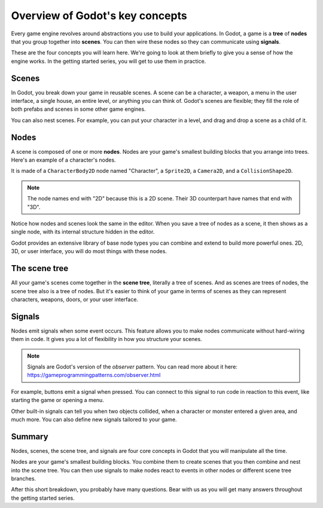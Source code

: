 .. Intention: introduce only a handful of key concepts and avoid a big cognitive
   load. Readers will then be reminded of the concepts further in the getting
   started series, reinforcing their learning.

.. _doc_key_concepts_overview:

Overview of Godot's key concepts
================================

Every game engine revolves around abstractions you use to build your
applications. In Godot, a game is a **tree** of **nodes** that you group
together into **scenes**. You can then wire these nodes so they can communicate
using **signals**.

These are the four concepts you will learn here. We're going to look at them
briefly to give you a sense of how the engine works. In the getting started
series, you will get to use them in practice.

Scenes
------

In Godot, you break down your game in reusable scenes. A scene can be a character,
a weapon, a menu in the user interface, a single house, an entire level, or
anything you can think of. Godot's scenes are flexible; they fill the role of
both prefabs and scenes in some other game engines.

.. image:: img/key_concepts_main_menu.png

You can also nest scenes. For example, you can put your character in a level,
and drag and drop a scene as a child of it.

.. image:: img/key_concepts_scene_example.png

Nodes
-----

A scene is composed of one or more **nodes**. Nodes are your game's smallest
building blocks that you arrange into trees. Here's an example of a character's
nodes.

.. image:: img/key_concepts_character_nodes.png

It is made of a ``CharacterBody2D`` node named "Character", a ``Sprite2D``, a
``Camera2D``, and a ``CollisionShape2D``.

.. note:: The node names end with "2D" because this is a 2D scene. Their 3D
          counterpart have names that end with "3D".

Notice how nodes and scenes look the same in the editor. When you save a tree of
nodes as a scene, it then shows as a single node, with its internal structure
hidden in the editor.

Godot provides an extensive library of base node types you can combine and
extend to build more powerful ones. 2D, 3D, or user interface, you will do most
things with these nodes.

.. image:: img/key_concepts_node_menu.webp

The scene tree
--------------

All your game's scenes come together in the **scene tree**, literally a tree of
scenes. And as scenes are trees of nodes, the scene tree also is a tree of
nodes. But it's easier to think of your game in terms of scenes as they can
represent characters, weapons, doors, or your user interface.

.. image:: img/key_concepts_scene_tree.webp

Signals
-------

Nodes emit signals when some event occurs. This feature allows you to make
nodes communicate without hard-wiring them in code. It gives you a lot of
flexibility in how you structure your scenes.

.. image:: img/key_concepts_signals.webp

.. note:: Signals are Godot's version of the *observer* pattern. You can read
          more about it here:
          https://gameprogrammingpatterns.com/observer.html

For example, buttons emit a signal when pressed. You can connect to this signal
to run code in reaction to this event, like starting the game or opening a menu.

Other built-in signals can tell you when two objects collided, when a character
or monster entered a given area, and much more. You can also define new signals
tailored to your game.

Summary
-------

Nodes, scenes, the scene tree, and signals are four core concepts in Godot that
you will manipulate all the time.

Nodes are your game's smallest building blocks. You combine them to create scenes
that you then combine and nest into the scene tree. You can then use signals to
make nodes react to events in other nodes or different scene tree branches.

After this short breakdown, you probably have many questions. Bear with us as
you will get many answers throughout the getting started series.
